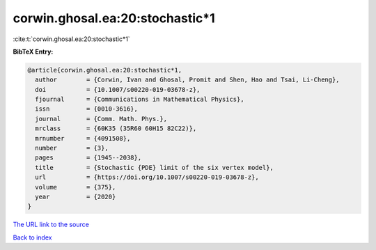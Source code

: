 corwin.ghosal.ea:20:stochastic*1
================================

:cite:t:`corwin.ghosal.ea:20:stochastic*1`

**BibTeX Entry:**

.. code-block:: bibtex

   @article{corwin.ghosal.ea:20:stochastic*1,
     author        = {Corwin, Ivan and Ghosal, Promit and Shen, Hao and Tsai, Li-Cheng},
     doi           = {10.1007/s00220-019-03678-z},
     fjournal      = {Communications in Mathematical Physics},
     issn          = {0010-3616},
     journal       = {Comm. Math. Phys.},
     mrclass       = {60K35 (35R60 60H15 82C22)},
     mrnumber      = {4091508},
     number        = {3},
     pages         = {1945--2038},
     title         = {Stochastic {PDE} limit of the six vertex model},
     url           = {https://doi.org/10.1007/s00220-019-03678-z},
     volume        = {375},
     year          = {2020}
   }

`The URL link to the source <https://doi.org/10.1007/s00220-019-03678-z>`__


`Back to index <../By-Cite-Keys.html>`__
